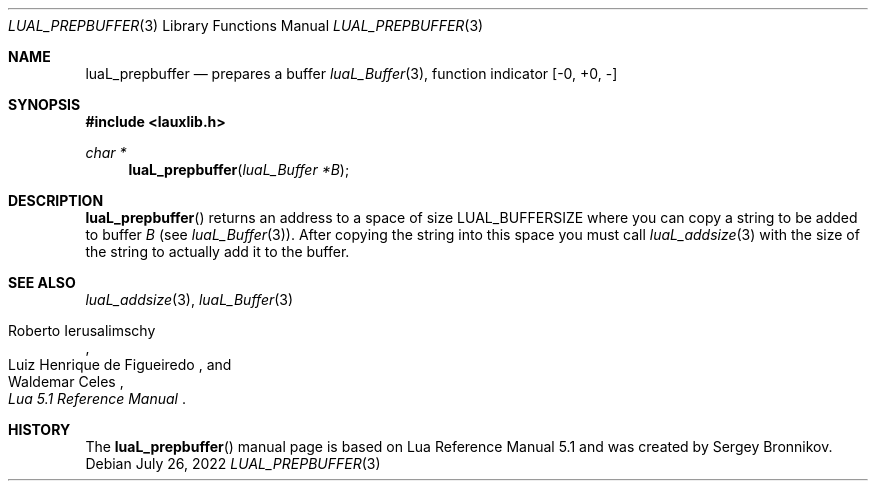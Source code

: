 .Dd $Mdocdate: July 26 2022 $
.Dt LUAL_PREPBUFFER 3
.Os
.Sh NAME
.Nm luaL_prepbuffer
.Nd prepares a buffer
.Xr luaL_Buffer 3 ,
function indicator
.Bq -0, +0, -
.Sh SYNOPSIS
.In lauxlib.h
.Ft char *
.Fn luaL_prepbuffer "luaL_Buffer *B"
.Sh DESCRIPTION
.Fn luaL_prepbuffer
returns an address to a space of size
.Dv LUAL_BUFFERSIZE
where you can copy a
string to be added to buffer
.Fa B
.Pq see Xr luaL_Buffer 3 .
After copying the string into this space you must call
.Xr luaL_addsize 3
with the size of the string to actually add it to the buffer.
.Sh SEE ALSO
.Xr luaL_addsize 3 ,
.Xr luaL_Buffer 3
.Rs
.%A Roberto Ierusalimschy
.%A Luiz Henrique de Figueiredo
.%A Waldemar Celes
.%T Lua 5.1 Reference Manual
.Re
.Sh HISTORY
The
.Fn luaL_prepbuffer
manual page is based on Lua Reference Manual 5.1 and was created by Sergey Bronnikov.
